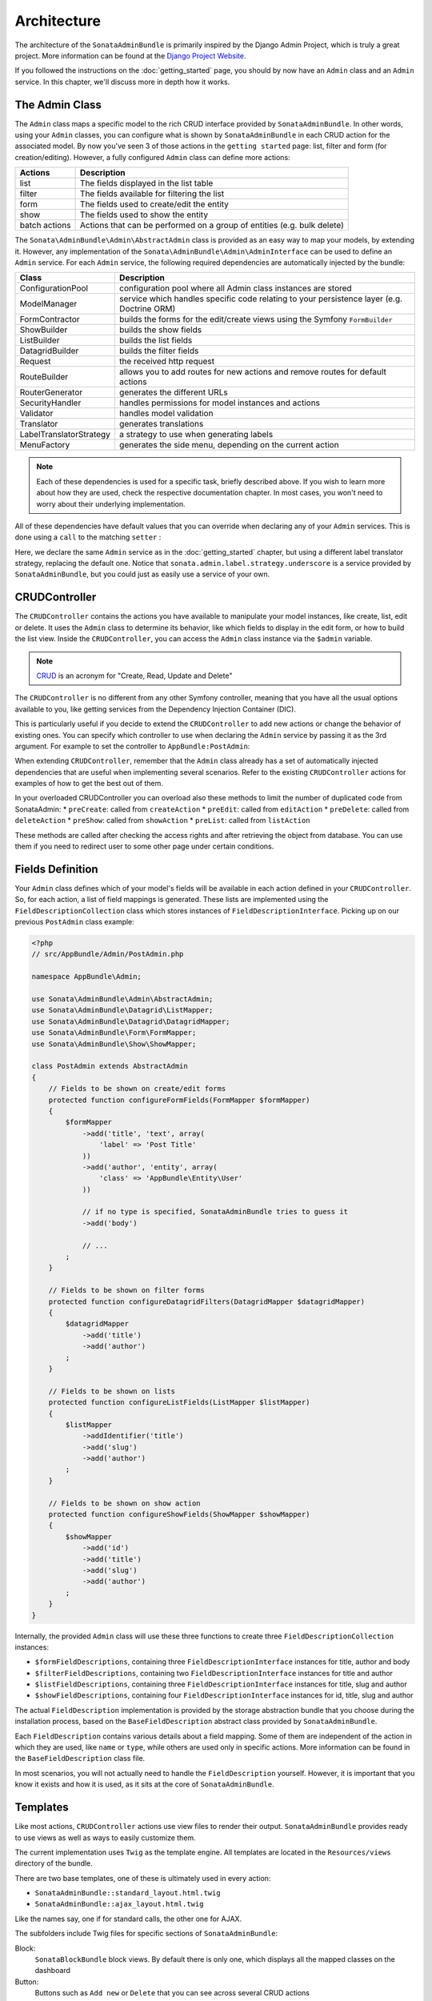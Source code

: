 Architecture
============

The architecture of the ``SonataAdminBundle`` is primarily inspired by the Django Admin
Project, which is truly a great project. More information can be found at the
`Django Project Website`_.

If you followed the instructions on the :doc:`getting_started` page, you should by
now have an ``Admin`` class and an ``Admin`` service. In this chapter, we'll discuss more in
depth how it works.

The Admin Class
---------------

The ``Admin`` class maps a specific model to the rich CRUD interface provided by
``SonataAdminBundle``. In other words, using your ``Admin`` classes, you can configure
what is shown by ``SonataAdminBundle`` in each CRUD action for the associated model.
By now you've seen 3 of those actions in the ``getting started`` page: list,
filter and form (for creation/editing). However, a fully configured ``Admin`` class
can define more actions:

=============       =========================================================================
Actions             Description
=============       =========================================================================
list                The fields displayed in the list table
filter              The fields available for filtering the list
form                The fields used to create/edit the entity
show                The fields used to show the entity
batch actions       Actions that can be performed on a group of entities (e.g. bulk delete)
=============       =========================================================================


The ``Sonata\AdminBundle\Admin\AbstractAdmin`` class is provided as an easy way to
map your models, by extending it. However, any implementation of the
``Sonata\AdminBundle\Admin\AdminInterface`` can be used to define an ``Admin``
service. For each ``Admin`` service, the following required dependencies are
automatically injected by the bundle:

=========================       =========================================================================
Class                           Description
=========================       =========================================================================
ConfigurationPool               configuration pool where all Admin class instances are stored
ModelManager                    service which handles specific code relating to your persistence layer (e.g. Doctrine ORM)
FormContractor                  builds the forms for the edit/create views using the Symfony ``FormBuilder``
ShowBuilder                     builds the show fields
ListBuilder                     builds the list fields
DatagridBuilder                 builds the filter fields
Request                         the received http request
RouteBuilder                    allows you to add routes for new actions and remove routes for default actions
RouterGenerator                 generates the different URLs
SecurityHandler                 handles permissions for model instances and actions
Validator                       handles model validation
Translator                      generates translations
LabelTranslatorStrategy         a strategy to use when generating labels
MenuFactory                     generates the side menu, depending on the current action
=========================       =========================================================================

.. note::

    Each of these dependencies is used for a specific task, briefly described above.
    If you wish to learn more about how they are used, check the respective documentation
    chapter. In most cases, you won't need to worry about their underlying implementation.


All of these dependencies have default values that you can override when declaring any of
your ``Admin`` services. This is done using a ``call`` to the matching ``setter`` :

.. configuration-block::

    .. code-block:: xml

        <service id="app.admin.post" class="AppBundle\Admin\PostAdmin">
              <tag name="sonata.admin" manager_type="orm" group="Content" label="Post" />
              <argument />
              <argument>AppBundle\Entity\Post</argument>
              <argument />
              <call method="setLabelTranslatorStrategy">
                  <argument type="service" id="sonata.admin.label.strategy.underscore" />
              </call>
          </service>

    .. code-block:: yaml

        services:
            app.admin.post:
                class: AppBundle\Admin\PostAdmin
                tags:
                    - { name: sonata.admin, manager_type: orm, group: "Content", label: "Post" }
                arguments:
                    - ~
                    - AppBundle\Entity\Post
                    - ~
                calls:
                    - [ setLabelTranslatorStrategy, ["@sonata.admin.label.strategy.underscore"]]
                public: true

Here, we declare the same ``Admin`` service as in the :doc:`getting_started` chapter, but using a
different label translator strategy, replacing the default one. Notice that
``sonata.admin.label.strategy.underscore`` is a service provided by ``SonataAdminBundle``,
but you could just as easily use a service of your own.

CRUDController
--------------

The ``CRUDController`` contains the actions you have available to manipulate
your model instances, like create, list, edit or delete. It uses the ``Admin``
class to determine its behavior, like which fields to display in the edit form,
or how to build the list view. Inside the ``CRUDController``, you can access the
``Admin`` class instance via the ``$admin`` variable.

.. note::

    `CRUD`_ is an acronym for "Create, Read, Update and Delete"

The ``CRUDController`` is no different from any other Symfony controller, meaning
that you have all the usual options available to you, like getting services from
the Dependency Injection Container (DIC).

This is particularly useful if you decide to extend the ``CRUDController`` to
add new actions or change the behavior of existing ones. You can specify which controller
to use when declaring the ``Admin`` service by passing it as the 3rd argument. For example
to set the controller to ``AppBundle:PostAdmin``:

.. configuration-block::

    .. code-block:: xml

        <service id="app.admin.post" class="AppBundle\Admin\PostAdmin">
            <tag name="sonata.admin" manager_type="orm" group="Content" label="Post" />
            <argument />
            <argument>AppBundle\Entity\Post</argument>
            <argument>AppBundle:PostAdmin</argument>
            <call method="setTranslationDomain">
                <argument>AppBundle</argument>
            </call>
        </service>

    .. code-block:: yaml

        services:
            app.admin.post:
                class: AppBundle\Admin\PostAdmin
                tags:
                    - { name: sonata.admin, manager_type: orm, group: "Content", label: "Post" }
                arguments:
                    - ~
                    - AppBundle\Entity\Post
                    - AppBundle:PostAdmin
                calls:
                    - [ setTranslationDomain, [AppBundle]]
                public: true

When extending ``CRUDController``, remember that the ``Admin`` class already has
a set of automatically injected dependencies that are useful when implementing several
scenarios. Refer to the existing ``CRUDController`` actions for examples of how to get
the best out of them.

In your overloaded CRUDController you can overload also these methods to limit
the number of duplicated code from SonataAdmin:
* ``preCreate``: called from ``createAction``
* ``preEdit``: called from ``editAction``
* ``preDelete``: called from ``deleteAction``
* ``preShow``: called from ``showAction``
* ``preList``: called from ``listAction``

These methods are called after checking the access rights and after retrieving the object
from database. You can use them if you need to redirect user to some other page under certain conditions.

Fields Definition
-----------------

Your ``Admin`` class defines which of your model's fields will be available in each
action defined in your ``CRUDController``. So, for each action, a list of field mappings
is generated. These lists are implemented using the ``FieldDescriptionCollection`` class
which stores instances of ``FieldDescriptionInterface``. Picking up on our previous
``PostAdmin`` class example:

.. code-block:: php

    <?php
    // src/AppBundle/Admin/PostAdmin.php

    namespace AppBundle\Admin;

    use Sonata\AdminBundle\Admin\AbstractAdmin;
    use Sonata\AdminBundle\Datagrid\ListMapper;
    use Sonata\AdminBundle\Datagrid\DatagridMapper;
    use Sonata\AdminBundle\Form\FormMapper;
    use Sonata\AdminBundle\Show\ShowMapper;

    class PostAdmin extends AbstractAdmin
    {
        // Fields to be shown on create/edit forms
        protected function configureFormFields(FormMapper $formMapper)
        {
            $formMapper
                ->add('title', 'text', array(
                    'label' => 'Post Title'
                ))
                ->add('author', 'entity', array(
                    'class' => 'AppBundle\Entity\User'
                ))

                // if no type is specified, SonataAdminBundle tries to guess it
                ->add('body')

                // ...
            ;
        }

        // Fields to be shown on filter forms
        protected function configureDatagridFilters(DatagridMapper $datagridMapper)
        {
            $datagridMapper
                ->add('title')
                ->add('author')
            ;
        }

        // Fields to be shown on lists
        protected function configureListFields(ListMapper $listMapper)
        {
            $listMapper
                ->addIdentifier('title')
                ->add('slug')
                ->add('author')
            ;
        }

        // Fields to be shown on show action
        protected function configureShowFields(ShowMapper $showMapper)
        {
            $showMapper
                ->add('id')
                ->add('title')
                ->add('slug')
                ->add('author')
            ;
        }
    }

Internally, the provided ``Admin`` class will use these three functions to create three
``FieldDescriptionCollection`` instances:

* ``$formFieldDescriptions``, containing three ``FieldDescriptionInterface`` instances
  for title, author and body
* ``$filterFieldDescriptions``, containing two ``FieldDescriptionInterface`` instances
  for title and author
* ``$listFieldDescriptions``, containing three ``FieldDescriptionInterface`` instances
  for title, slug and author
* ``$showFieldDescriptions``, containing four ``FieldDescriptionInterface`` instances
  for id, title, slug and author

The actual ``FieldDescription`` implementation is provided by the storage abstraction
bundle that you choose during the installation process, based on the
``BaseFieldDescription`` abstract class provided by ``SonataAdminBundle``.

Each ``FieldDescription`` contains various details about a field mapping. Some of
them are independent of the action in which they are used, like ``name`` or ``type``,
while others are used only in specific actions. More information can be found in the
``BaseFieldDescription`` class file.

In most scenarios, you will not actually need to handle the ``FieldDescription`` yourself.
However, it is important that you know it exists and how it is used, as it sits at the
core of ``SonataAdminBundle``.

Templates
---------

Like most actions, ``CRUDController`` actions use view files to render their output.
``SonataAdminBundle`` provides ready to use views as well as ways to easily customize them.

The current implementation uses ``Twig`` as the template engine. All templates
are located in the ``Resources/views`` directory of the bundle.

There are two base templates, one of these is ultimately used in every action:

* ``SonataAdminBundle::standard_layout.html.twig``
* ``SonataAdminBundle::ajax_layout.html.twig``

Like the names say, one if for standard calls, the other one for AJAX.

The subfolders include Twig files for specific sections of ``SonataAdminBundle``:

Block:
  ``SonataBlockBundle`` block views. By default there is only one, which
  displays all the mapped classes on the dashboard
Button:
  Buttons such as ``Add new`` or ``Delete`` that you can see across several
  CRUD actions
CRUD:
  Base views for every CRUD action, plus several field views for each field type
Core:
  Dashboard view, together with deprecated and stub twig files.
Form:
  Views related to form rendering
Helper:
  A view providing a short object description, as part of a specific form field
  type provided by ``SonataAdminBundle``
Pager:
  Pagination related view files

These will be discussed in greater detail in the specific :doc:`templates` section, where
you will also find instructions on how to configure ``SonataAdminBundle`` to use your templates
instead of the default ones.

Managing ``Admin`` Service
--------------------------

Your ``Admin`` service definitions are parsed when Symfony is loaded, and handled by
the ``Pool`` class. This class, available as the ``sonata.admin.pool`` service from the
DIC, handles the ``Admin`` classes, lazy-loading them on demand (to reduce overhead)
and matching each of them to a group. It is also responsible for handling the top level
template files, administration panel title and logo.

Create child admins
-------------------

Let us say you have a ``PlaylistAdmin`` and a ``VideoAdmin``. You can optionally declare the ``VideoAdmin``
to be a child of the ``PlaylistAdmin``. This will create new routes like, for example, ``/playlist/{id}/video/list``,
where the videos will automatically be filtered by post.

To do this, you first need to call the ``addChild`` method in your ``PlaylistAdmin`` service configuration:

.. configuration-block::

    .. code-block:: xml

        <!-- app/config/config.xml -->
        <service id="sonata.admin.playlist" class="AppBundle\Admin\PlaylistAdmin">
            <!-- ... -->

            <call method="addChild">
                <argument type="service" id="sonata.admin.video" />
            </call>
        </service>

Then, you have to set the VideoAdmin ``parentAssociationMapping`` attribute to ``playlist`` :

.. code-block:: php

    <?php

    namespace AppBundle\Admin;

    // ...

    class VideoAdmin extends AbstractAdmin
    {
        protected $parentAssociationMapping = 'playlist';

        // OR

        public function getParentAssociationMapping()
        {
            return 'playlist';
        }
    }

To display the ``VideoAdmin`` extend the menu in your ``PlaylistAdmin`` class:

.. code-block:: php

    <?php

    namespace AppBundle\Admin;

    use Knp\Menu\ItemInterface as MenuItemInterface;
    use Sonata\AdminBundle\Admin\AbstractAdmin;
    use Sonata\AdminBundle\Admin\AdminInterface;

    class PlaylistAdmin extends AbstractAdmin
    {
        // ...

        protected function configureSideMenu(MenuItemInterface $menu, $action, AdminInterface $childAdmin = null)
        {
            if (!$childAdmin && !in_array($action, array('edit', 'show'))) {
                return;
            }

            $admin = $this->isChild() ? $this->getParent() : $this;
            $id = $admin->getRequest()->get('id');

            $menu->addChild('View Playlist', array('uri' => $admin->generateUrl('show', array('id' => $id))));

            if ($this->isGranted('EDIT')) {
                $menu->addChild('Edit Playlist', array('uri' => $admin->generateUrl('edit', array('id' => $id))));
            }

            if ($this->isGranted('LIST')) {
                $menu->addChild('Manage Videos', array(
                    'uri' => $admin->generateUrl('sonata.admin.video.list', array('id' => $id))
                ));
            }
        }
    }

It also possible to set a dot-separated value, like ``post.author``, if your parent and child admins are not directly related.

Be wary that being a child admin is optional, which means that regular routes
will be created regardless of whether you actually need them or not. To get rid
of them, you may override the ``configureRoutes`` method::

    <?php
    namespace Sonata\NewsBundle\Admin;

    use Sonata\AdminBundle\Admin\AbstractAdmin;
    use Sonata\AdminBundle\Route\RouteCollection;

    class CommentAdmin extends AbstractAdmin
    {
        protected $parentAssociationMapping = 'post';

        protected function configureRoutes(RouteCollection $collection)
        {
            if ($this->isChild()) {

                // This is the route configuration as a child
                $collection->clearExcept(['show', 'edit']);

                return;
            }

            // This is the route configuration as a parent
            $collection->clear();

        }
    }

.. _`Django Project Website`: http://www.djangoproject.com/
.. _`CRUD`: http://en.wikipedia.org/wiki/CRUD
